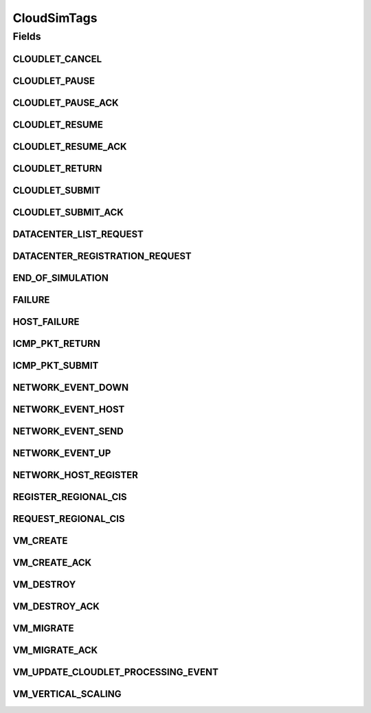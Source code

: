 .. java:import:: org.cloudbus.cloudsim.cloudlets Cloudlet

.. java:import:: org.cloudbus.cloudsim.core.events SimEvent

.. java:import:: org.cloudbus.cloudsim.datacenters Datacenter

.. java:import:: org.cloudbus.cloudsim.hosts Host

.. java:import:: org.cloudbus.cloudsim.vms Vm

.. java:import:: org.cloudsimplus.autoscaling VerticalVmScaling

CloudSimTags
============

.. java:package:: org.cloudbus.cloudsim.core
   :noindex:

.. java:type:: public final class CloudSimTags

   Contains various static command tags that indicate a type of action that needs to be undertaken by CloudSim entities when they receive or send events. \ **NOTE:**\  To avoid conflicts with other tags, CloudSim reserves numbers lower than 300 and the number 9600.

   :author: Manzur Murshed, Rajkumar Buyya, Anthony Sulistio

Fields
------
CLOUDLET_CANCEL
^^^^^^^^^^^^^^^

.. java:field:: public static final int CLOUDLET_CANCEL
   :outertype: CloudSimTags

   Cancels a Cloudlet submitted in the Datacenter entity. When an event of this type is sent, the \ :java:ref:`SimEvent.getData()`\  must be a \ :java:ref:`Cloudlet`\  object.

CLOUDLET_PAUSE
^^^^^^^^^^^^^^

.. java:field:: public static final int CLOUDLET_PAUSE
   :outertype: CloudSimTags

   Pauses a Cloudlet submitted in the Datacenter entity. When an event of this type is sent, the \ :java:ref:`SimEvent.getData()`\  must be a \ :java:ref:`Cloudlet`\  object.

CLOUDLET_PAUSE_ACK
^^^^^^^^^^^^^^^^^^

.. java:field:: public static final int CLOUDLET_PAUSE_ACK
   :outertype: CloudSimTags

   Pauses a Cloudlet submitted in the Datacenter entity with an acknowledgement. When an event of this type is sent, the \ :java:ref:`SimEvent.getData()`\  must be a \ :java:ref:`Cloudlet`\  object.

CLOUDLET_RESUME
^^^^^^^^^^^^^^^

.. java:field:: public static final int CLOUDLET_RESUME
   :outertype: CloudSimTags

   Resumes a Cloudlet submitted in the Datacenter entity. When an event of this type is sent, the \ :java:ref:`SimEvent.getData()`\  must be a \ :java:ref:`Cloudlet`\  object.

CLOUDLET_RESUME_ACK
^^^^^^^^^^^^^^^^^^^

.. java:field:: public static final int CLOUDLET_RESUME_ACK
   :outertype: CloudSimTags

   Resumes a Cloudlet submitted in the Datacenter entity with an acknowledgement. When an event of this type is sent, the \ :java:ref:`SimEvent.getData()`\  must be a \ :java:ref:`Cloudlet`\  object.

CLOUDLET_RETURN
^^^^^^^^^^^^^^^

.. java:field:: public static final int CLOUDLET_RETURN
   :outertype: CloudSimTags

   Denotes the return of a finished Cloudlet back to the sender. This tag is normally used by Datacenter entity. When an event of this type is sent, the \ :java:ref:`SimEvent.getData()`\  must be a \ :java:ref:`Cloudlet`\  object.

CLOUDLET_SUBMIT
^^^^^^^^^^^^^^^

.. java:field:: public static final int CLOUDLET_SUBMIT
   :outertype: CloudSimTags

   Denotes the submission of a Cloudlet. This tag is normally used between CloudSim User and Datacenter entity. When an event of this type is sent, the \ :java:ref:`SimEvent.getData()`\  must be a \ :java:ref:`Cloudlet`\  object.

CLOUDLET_SUBMIT_ACK
^^^^^^^^^^^^^^^^^^^

.. java:field:: public static final int CLOUDLET_SUBMIT_ACK
   :outertype: CloudSimTags

   Denotes the submission of a Cloudlet with an acknowledgement. This tag is normally used between CloudSim User and Datacenter entity. When an event of this type is sent, the \ :java:ref:`SimEvent.getData()`\  must be a \ :java:ref:`Cloudlet`\  object.

DATACENTER_LIST_REQUEST
^^^^^^^^^^^^^^^^^^^^^^^

.. java:field:: public static final int DATACENTER_LIST_REQUEST
   :outertype: CloudSimTags

   Denotes a request from a broker to a \ :java:ref:`CloudInformationService`\  to get the list of all Datacenters, including the ones that can support advanced reservation.

DATACENTER_REGISTRATION_REQUEST
^^^^^^^^^^^^^^^^^^^^^^^^^^^^^^^

.. java:field:: public static final int DATACENTER_REGISTRATION_REQUEST
   :outertype: CloudSimTags

   Denotes a request from a Datacenter to register itself. This tag is normally used between \ :java:ref:`CloudInformationService`\  and Datacenter entities. When such a \ :java:ref:`SimEvent`\  is sent, the \ :java:ref:`SimEvent.getData()`\  must be a \ :java:ref:`Datacenter`\  object.

END_OF_SIMULATION
^^^^^^^^^^^^^^^^^

.. java:field:: public static final int END_OF_SIMULATION
   :outertype: CloudSimTags

   Denotes the end of simulation.

FAILURE
^^^^^^^

.. java:field:: public static final int FAILURE
   :outertype: CloudSimTags

   Defines the base tag to be used for failure events such as failure of hosts or VMs.

HOST_FAILURE
^^^^^^^^^^^^

.. java:field:: public static final int HOST_FAILURE
   :outertype: CloudSimTags

   Defines the tag that represents a request to generate a host failure.

ICMP_PKT_RETURN
^^^^^^^^^^^^^^^

.. java:field:: public static final int ICMP_PKT_RETURN
   :outertype: CloudSimTags

   This tag is used to return the ping request back to sender.

ICMP_PKT_SUBMIT
^^^^^^^^^^^^^^^

.. java:field:: public static final int ICMP_PKT_SUBMIT
   :outertype: CloudSimTags

   This tag is used by an entity to send ping requests.

NETWORK_EVENT_DOWN
^^^^^^^^^^^^^^^^^^

.. java:field:: public static final int NETWORK_EVENT_DOWN
   :outertype: CloudSimTags

NETWORK_EVENT_HOST
^^^^^^^^^^^^^^^^^^

.. java:field:: public static final int NETWORK_EVENT_HOST
   :outertype: CloudSimTags

NETWORK_EVENT_SEND
^^^^^^^^^^^^^^^^^^

.. java:field:: public static final int NETWORK_EVENT_SEND
   :outertype: CloudSimTags

NETWORK_EVENT_UP
^^^^^^^^^^^^^^^^

.. java:field:: public static final int NETWORK_EVENT_UP
   :outertype: CloudSimTags

NETWORK_HOST_REGISTER
^^^^^^^^^^^^^^^^^^^^^

.. java:field:: public static final int NETWORK_HOST_REGISTER
   :outertype: CloudSimTags

REGISTER_REGIONAL_CIS
^^^^^^^^^^^^^^^^^^^^^

.. java:field:: public static final int REGISTER_REGIONAL_CIS
   :outertype: CloudSimTags

   Denotes a request to register a \ :java:ref:`CloudInformationService`\  entity as a regional CIS. When such a \ :java:ref:`SimEvent`\  is sent, the \ :java:ref:`SimEvent.getData()`\  must be a \ :java:ref:`CloudInformationService`\  object.

REQUEST_REGIONAL_CIS
^^^^^^^^^^^^^^^^^^^^

.. java:field:: public static final int REQUEST_REGIONAL_CIS
   :outertype: CloudSimTags

   Denotes a request to get a list of other regional CIS entities from the system CIS entity.

VM_CREATE
^^^^^^^^^

.. java:field:: public static final int VM_CREATE
   :outertype: CloudSimTags

   Denotes a request to create a new VM in a \ :java:ref:`Datacenter`\  without requiring and acknowledgement to be sent back to the sender.

VM_CREATE_ACK
^^^^^^^^^^^^^

.. java:field:: public static final int VM_CREATE_ACK
   :outertype: CloudSimTags

   Denotes a request to create a new VM in a \ :java:ref:`Datacenter`\  with acknowledgement information sent by the Datacenter, where the \ :java:ref:`SimEvent.getData()`\  of the reply event is a \ :java:ref:`Vm`\  object. To check if the VM was in fact created inside the requested Datacenter one has only to call \ :java:ref:`Vm.isCreated()`\ .

VM_DESTROY
^^^^^^^^^^

.. java:field:: public static final int VM_DESTROY
   :outertype: CloudSimTags

   Denotes a request to destroy a VM in a \ :java:ref:`Datacenter`\ . When an event of this type is sent, the \ :java:ref:`SimEvent.getData()`\  must be a \ :java:ref:`Vm`\  object.

VM_DESTROY_ACK
^^^^^^^^^^^^^^

.. java:field:: public static final int VM_DESTROY_ACK
   :outertype: CloudSimTags

   Denotes a request to destroy a new VM in a \ :java:ref:`Datacenter`\  with acknowledgement information sent by the Datacener. When an event of this type is sent, the \ :java:ref:`SimEvent.getData()`\  must be a \ :java:ref:`Vm`\  object.

VM_MIGRATE
^^^^^^^^^^

.. java:field:: public static final int VM_MIGRATE
   :outertype: CloudSimTags

   Denotes a request to migrate a new VM in a \ :java:ref:`Datacenter`\ . When an event of this type is sent, the \ :java:ref:`SimEvent.getData()`\  must be a \ ``Map.Entry<Vm, Host>``\  representing to which Host a VM must be migrated.

VM_MIGRATE_ACK
^^^^^^^^^^^^^^

.. java:field:: public static final int VM_MIGRATE_ACK
   :outertype: CloudSimTags

   Denotes a request to migrate a new VM in a \ :java:ref:`Datacenter`\  with acknowledgement information sent by the Datacenter. When an event of this type is sent, the \ :java:ref:`SimEvent.getData()`\  must be a \ ``Map.Entry<Vm, Host>``\  representing to which Host a VM must be migrated.

VM_UPDATE_CLOUDLET_PROCESSING_EVENT
^^^^^^^^^^^^^^^^^^^^^^^^^^^^^^^^^^^

.. java:field:: public static final int VM_UPDATE_CLOUDLET_PROCESSING_EVENT
   :outertype: CloudSimTags

   Denotes an internal event generated in a \ :java:ref:`Datacenter`\  to notify itself to update the processing of cloudlets. When an event of this type is sent, the \ :java:ref:`SimEvent.getData()`\  can be a \ :java:ref:`Host`\  object to indicate that just the Cloudlets running in VMs inside such a Host must be updated. The Host is an optional parameter which if omitted, means that all Hosts from the Datacenter will have its cloudlets updated.

VM_VERTICAL_SCALING
^^^^^^^^^^^^^^^^^^^

.. java:field:: public static final int VM_VERTICAL_SCALING
   :outertype: CloudSimTags

   Defines the tag to be used to request vertical scaling of VM resources such as Ram, Bandwidth or Pe. When an event of this type is sent, the \ :java:ref:`SimEvent.getData()`\  must be a \ :java:ref:`VerticalVmScaling`\  object.

